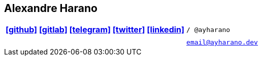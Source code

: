 == Alexandre Harano
:icons: font
:icon-set: fab

[cols=">h,<m",grid=none,frame=none]
|===
|https://github.com/ayharano/[icon:github[]] https://gitlab.com/ayharano/[icon:gitlab[]] https://t.me/ayharano/[icon:telegram[]] https://twitter.com/ayharano/[icon:twitter[]] https://www.linkedin.com/in/ayharano[icon:linkedin[]]
|/ @ayharano

|
|

|
|email@ayharano.dev
|===
